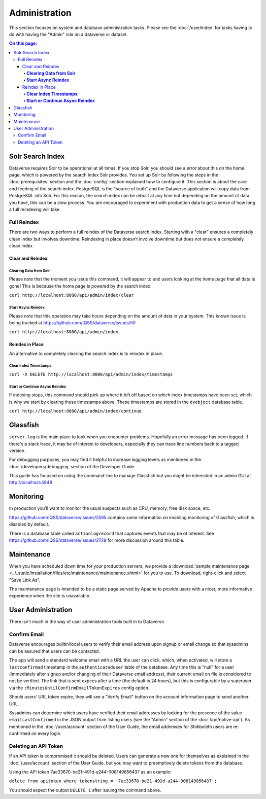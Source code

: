 Administration
==============

This section focuses on system and database administration tasks. Please see the :doc:`/user/index` for tasks having to do with having the "Admin" role on a dataverse or dataset.

.. contents:: On this page:
	:local:

Solr Search Index
-----------------

Dataverse requires Solr to be operational at all times. If you stop Solr, you should see a error about this on the home page, which is powered by the search index Solr provides. You set up Solr by following the steps in the :doc:`prerequisites` section and the :doc:`config` section explained how to configure it. This section is about the care and feeding of the search index. PostgreSQL is the "source of truth" and the Dataverse application will copy data from PostgreSQL into Solr. For this reason, the search index can be rebuilt at any time but depending on the amount of data you have, this can be a slow process. You are encouraged to experiment with production data to get a sense of how long a full reindexing will take.

Full Reindex
++++++++++++

There are two ways to perform a full reindex of the Dataverse search index. Starting with a "clear" ensures a completely clean index but involves downtime. Reindexing in place doesn't involve downtime but does not ensure a completely clean index.

Clear and Reindex
~~~~~~~~~~~~~~~~~

**Clearing Data from Solr**
...........................

Please note that the moment you issue this command, it will appear to end users looking at the home page that all data is gone! This is because the home page is powered by the search index.

``curl http://localhost:8080/api/admin/index/clear``

**Start Async Reindex**
.......................

Please note that this operation may take hours depending on the amount of data in your system. This known issue is being tracked at https://github.com/IQSS/dataverse/issues/50

``curl http://localhost:8080/api/admin/index``

Reindex in Place
~~~~~~~~~~~~~~~~

An alternative to completely clearing the search index is to reindex in place.

**Clear Index Timestamps**
..........................

``curl -X DELETE http://localhost:8080/api/admin/index/timestamps``

**Start or Continue Async Reindex**
...................................

If indexing stops, this command should pick up where it left off based on which index timestamps have been set, which is why we start by clearing these timestamps above. These timestamps are stored in the ``dvobject`` database table.

``curl http://localhost:8080/api/admin/index/continue``

Glassfish
---------

``server.log`` is the main place to look when you encounter problems. Hopefully an error message has been logged. If there's a stack trace, it may be of interest to developers, especially they can trace line numbers back to a tagged version.

For debugging purposes, you may find it helpful to increase logging levels as mentioned in the :doc:`/developers/debugging` section of the Developer Guide.

This guide has focused on using the command line to manage Glassfish but you might be interested in an admin GUI at http://localhost:4848

Monitoring
----------

In production you'll want to monitor the usual suspects such as CPU, memory, free disk space, etc.

https://github.com/IQSS/dataverse/issues/2595 contains some information on enabling monitoring of Glassfish, which is disabled by default.

There is a database table called ``actionlogrecord`` that captures events that may be of interest. See https://github.com/IQSS/dataverse/issues/2729 for more discussion around this table.

Maintenance
-----------

When you have scheduled down time for your production servers, we provide a :download:`sample maintenance page <../_static/installation/files/etc/maintenance/maintenance.xhtml>` for you to use. To download, right-click and select "Save Link As".

The maintenance page is intended to be a static page served by Apache to provide users with a nicer, more informative experience when the site is unavailable.

User Administration
-------------------

There isn't much in the way of user administration tools built in to Dataverse.

Confirm Email
+++++++++++++

Dataverse encourages builtin/local users to verify their email address upon signup or email change so that sysadmins can be assured that users can be contacted.

The app will send a standard welcome email with a URL the user can click, which, when activated, will store a ``lastconfirmed`` timestamp in the ``authenticateduser`` table of the database. Any time this is "null" for a user (immediately after signup and/or changing of their Dataverse email address), their current email on file is considered to not be verified. The link that is sent expires after a time (the default is 24 hours), but this is configurable by a superuser via the ``:MinutesUntilConfirmEmailTokenExpires`` config option.

Should users' URL token expire, they will see a "Verify Email" button on the account information page to send another URL.

Sysadmins can determine which users have verified their email addresses by looking for the presence of the value ``emailLastConfirmed`` in the JSON output from listing users (see the "Admin" section of the :doc:`/api/native-api`). As mentioned in the :doc:`/user/account` section of the User Guide, the email addresses for Shibboleth users are re-confirmed on every login.

Deleting an API Token
+++++++++++++++++++++

If an API token is compromised it should be deleted. Users can generate a new one for themselves as explained in the :doc:`/user/account` section of the User Guide, but you may want to preemptively delete tokens from the database.

Using the API token 7ae33670-be21-491d-a244-008149856437 as an example:

``delete from apitoken where tokenstring = '7ae33670-be21-491d-a244-008149856437';``

You should expect the output ``DELETE 1`` after issuing the command above.

